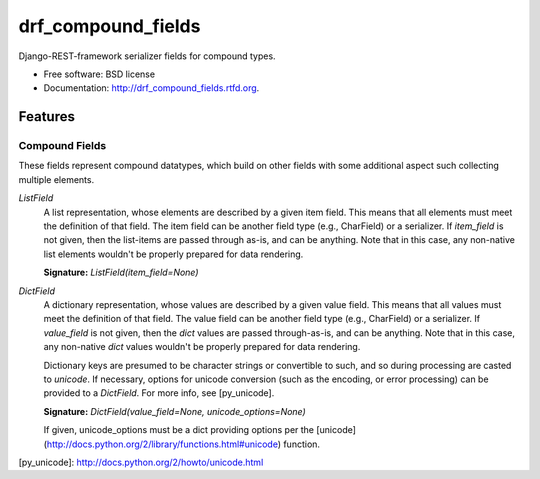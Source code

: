===================
drf_compound_fields
===================

.. image:: https://badge.fury.io/py/drf_compound_fields.png
    :target: http://badge.fury.io/py/drf_compound_fields
    
.. image:: https://travis-ci.org/estebistec/drf_compound_fields.png?branch=master
        :target: https://travis-ci.org/estebistec/drf_compound_fields

.. image:: https://pypip.in/d/drf_compound_fields/badge.png
        :target: https://crate.io/packages/drf_compound_fields?version=latest


Django-REST-framework serializer fields for compound types.

* Free software: BSD license
* Documentation: http://drf_compound_fields.rtfd.org.

Features
--------

Compound Fields
~~~~~~~~~~~~~~~

These fields represent compound datatypes, which build on other fields with some additional aspect such collecting multiple elements.

`ListField`
    A list representation, whose elements are described by a given item field. This means that all elements must meet the definition of
    that field. The item field can be another field type (e.g., CharField) or a serializer. If `item_field` is not given, then the
    list-items are passed through as-is, and can be anything. Note that in this case, any non-native list elements wouldn't be properly
    prepared for data rendering.

    **Signature:** `ListField(item_field=None)`

`DictField`
    A dictionary representation, whose values are described by a given value field. This means that all values must meet the definition of
    that field. The value field can be another field type (e.g., CharField) or a serializer. If `value_field` is not given, then the `dict`
    values are passed through-as-is, and can be anything. Note that in this case, any non-native `dict` values wouldn't be properly
    prepared for data rendering.

    Dictionary keys are presumed to be character strings or convertible to such, and so during processing are casted to `unicode`. If
    necessary, options for unicode conversion (such as the encoding, or error processing) can be provided to a `DictField`. For more info,
    see [py_unicode].

    **Signature:** `DictField(value_field=None, unicode_options=None)`

    If given, unicode_options must be a dict providing options per the [unicode](http://docs.python.org/2/library/functions.html#unicode)
    function.

[py_unicode]: http://docs.python.org/2/howto/unicode.html